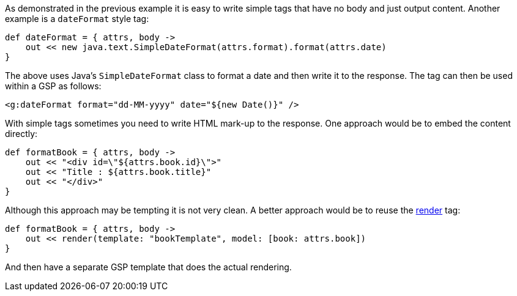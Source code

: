 As demonstrated in the previous example it is easy to write simple tags that have no body and just output content. Another example is a `dateFormat` style tag:

[source,groovy]
----
def dateFormat = { attrs, body ->
    out << new java.text.SimpleDateFormat(attrs.format).format(attrs.date)
}
----

The above uses Java's `SimpleDateFormat` class to format a date and then write it to the response. The tag can then be used within a GSP as follows:

[source,xml]
----
<g:dateFormat format="dd-MM-yyyy" date="${new Date()}" />
----

With simple tags sometimes you need to write HTML mark-up to the response. One approach would be to embed the content directly:

[source,groovy]
----
def formatBook = { attrs, body ->
    out << "<div id=\"${attrs.book.id}\">"
    out << "Title : ${attrs.book.title}"
    out << "</div>"
}
----

Although this approach may be tempting it is not very clean. A better approach would be to reuse the link:../ref/Tags/render.html[render] tag:

[source,groovy]
----
def formatBook = { attrs, body ->
    out << render(template: "bookTemplate", model: [book: attrs.book])
}
----

And then have a separate GSP template that does the actual rendering.
